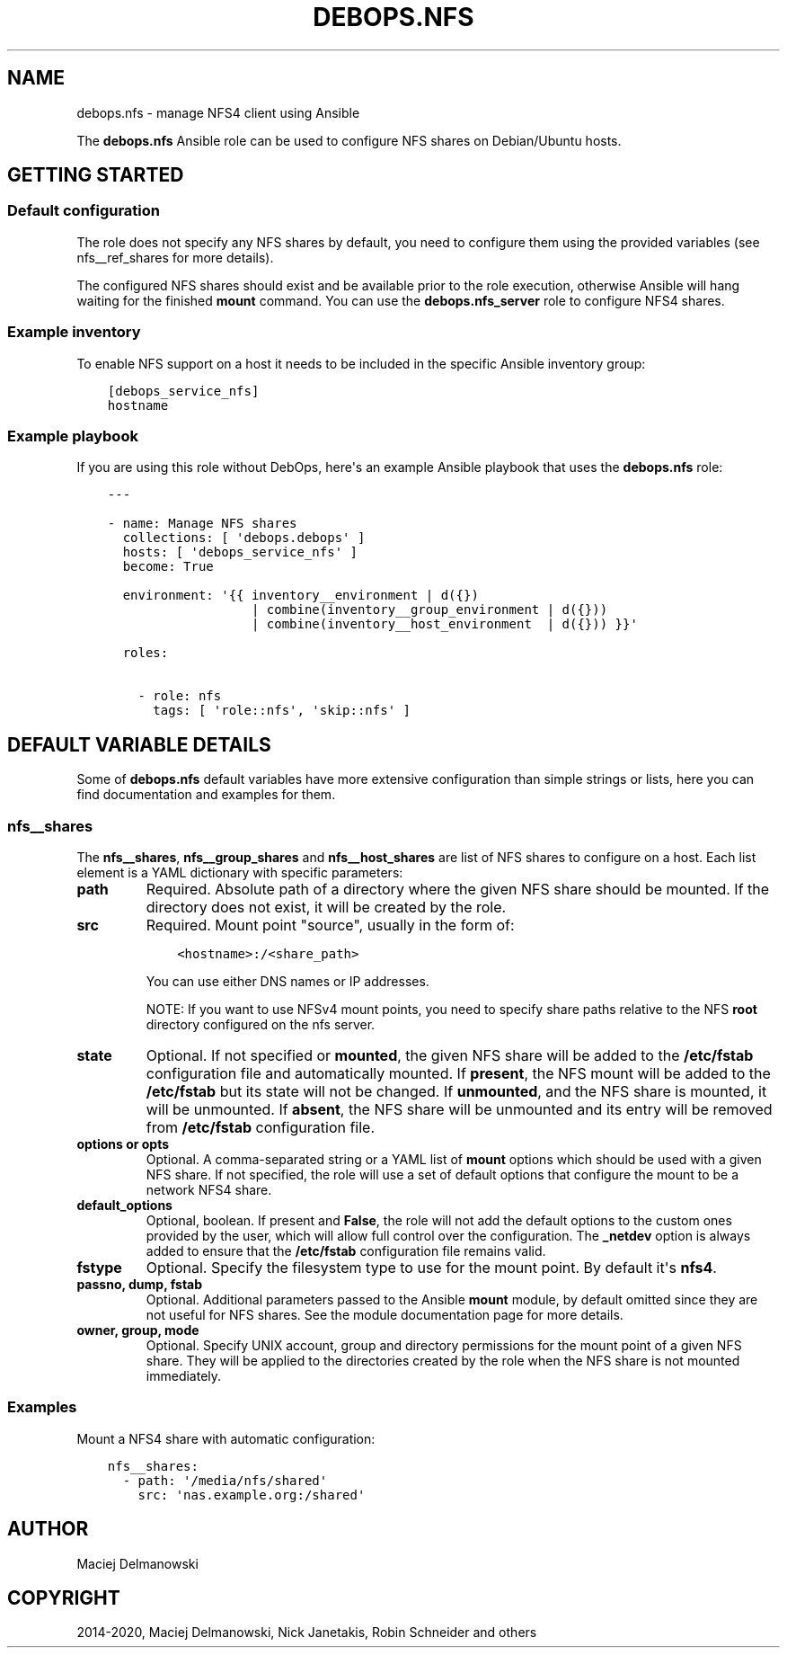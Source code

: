 .\" Man page generated from reStructuredText.
.
.TH "DEBOPS.NFS" "5" "Jan 31, 2020" "v2.0.0" "DebOps"
.SH NAME
debops.nfs \- manage NFS4 client using Ansible
.
.nr rst2man-indent-level 0
.
.de1 rstReportMargin
\\$1 \\n[an-margin]
level \\n[rst2man-indent-level]
level margin: \\n[rst2man-indent\\n[rst2man-indent-level]]
-
\\n[rst2man-indent0]
\\n[rst2man-indent1]
\\n[rst2man-indent2]
..
.de1 INDENT
.\" .rstReportMargin pre:
. RS \\$1
. nr rst2man-indent\\n[rst2man-indent-level] \\n[an-margin]
. nr rst2man-indent-level +1
.\" .rstReportMargin post:
..
.de UNINDENT
. RE
.\" indent \\n[an-margin]
.\" old: \\n[rst2man-indent\\n[rst2man-indent-level]]
.nr rst2man-indent-level -1
.\" new: \\n[rst2man-indent\\n[rst2man-indent-level]]
.in \\n[rst2man-indent\\n[rst2man-indent-level]]u
..
.sp
The \fBdebops.nfs\fP Ansible role can be used to configure NFS shares on
Debian/Ubuntu hosts.
.SH GETTING STARTED
.SS Default configuration
.sp
The role does not specify any NFS shares by default, you need to configure them
using the provided variables (see nfs__ref_shares for more details).
.sp
The configured NFS shares should exist and be available prior to the role
execution, otherwise Ansible will hang waiting for the finished
\fBmount\fP command. You can use the \fBdebops.nfs_server\fP role to
configure NFS4 shares.
.SS Example inventory
.sp
To enable NFS support on a host it needs to be included in the specific Ansible
inventory group:
.INDENT 0.0
.INDENT 3.5
.sp
.nf
.ft C
[debops_service_nfs]
hostname
.ft P
.fi
.UNINDENT
.UNINDENT
.SS Example playbook
.sp
If you are using this role without DebOps, here\(aqs an example Ansible playbook
that uses the \fBdebops.nfs\fP role:
.INDENT 0.0
.INDENT 3.5
.sp
.nf
.ft C
\-\-\-

\- name: Manage NFS shares
  collections: [ \(aqdebops.debops\(aq ]
  hosts: [ \(aqdebops_service_nfs\(aq ]
  become: True

  environment: \(aq{{ inventory__environment | d({})
                   | combine(inventory__group_environment | d({}))
                   | combine(inventory__host_environment  | d({})) }}\(aq

  roles:

    \- role: nfs
      tags: [ \(aqrole::nfs\(aq, \(aqskip::nfs\(aq ]

.ft P
.fi
.UNINDENT
.UNINDENT
.SH DEFAULT VARIABLE DETAILS
.sp
Some of \fBdebops.nfs\fP default variables have more extensive configuration than
simple strings or lists, here you can find documentation and examples for them.
.SS nfs__shares
.sp
The \fBnfs__shares\fP, \fBnfs__group_shares\fP and
\fBnfs__host_shares\fP are list of NFS shares to configure on a host. Each
list element is a YAML dictionary with specific parameters:
.INDENT 0.0
.TP
.B \fBpath\fP
Required. Absolute path of a directory where the given NFS share should be
mounted. If the directory does not exist, it will be created by the role.
.TP
.B \fBsrc\fP
Required. Mount point "source", usually in the form of:
.INDENT 7.0
.INDENT 3.5
.sp
.nf
.ft C
<hostname>:/<share_path>
.ft P
.fi
.UNINDENT
.UNINDENT
.sp
You can use either DNS names or IP addresses.
.sp
NOTE: If you want to use NFSv4 mount points, you need to specify share paths
relative to the NFS \fBroot\fP directory configured on the nfs server.
.TP
.B \fBstate\fP
Optional. If not specified or \fBmounted\fP, the given NFS share will be added
to the \fB/etc/fstab\fP configuration file and automatically mounted. If
\fBpresent\fP, the NFS mount will be added to the \fB/etc/fstab\fP but its
state will not be changed. If \fBunmounted\fP, and the NFS share is mounted, it
will be unmounted. If \fBabsent\fP, the NFS share will be unmounted and its
entry will be removed from \fB/etc/fstab\fP configuration file.
.TP
.B \fBoptions\fP or \fBopts\fP
Optional. A comma\-separated string or a YAML list of \fBmount\fP options
which should be used with a given NFS share. If not specified, the role will
use a set of default options that configure the mount to be a network NFS4
share.
.TP
.B \fBdefault_options\fP
Optional, boolean. If present and \fBFalse\fP, the role will not add the
default options to the custom ones provided by the user, which will allow
full control over the configuration. The \fB_netdev\fP option is always added
to ensure that the \fB/etc/fstab\fP configuration file remains valid.
.TP
.B \fBfstype\fP
Optional. Specify the filesystem type to use for the mount point. By default
it\(aqs \fBnfs4\fP\&.
.TP
.B \fBpassno\fP, \fBdump\fP, \fBfstab\fP
Optional. Additional parameters passed to the Ansible \fBmount\fP module, by
default omitted since they are not useful for NFS shares. See the module
documentation page for more details.
.TP
.B \fBowner\fP, \fBgroup\fP, \fBmode\fP
Optional. Specify UNIX account, group and directory permissions for the mount
point of a given NFS share. They will be applied to the directories created
by the role when the NFS share is not mounted immediately.
.UNINDENT
.SS Examples
.sp
Mount a NFS4 share with automatic configuration:
.INDENT 0.0
.INDENT 3.5
.sp
.nf
.ft C
nfs__shares:
  \- path: \(aq/media/nfs/shared\(aq
    src: \(aqnas.example.org:/shared\(aq
.ft P
.fi
.UNINDENT
.UNINDENT
.SH AUTHOR
Maciej Delmanowski
.SH COPYRIGHT
2014-2020, Maciej Delmanowski, Nick Janetakis, Robin Schneider and others
.\" Generated by docutils manpage writer.
.
